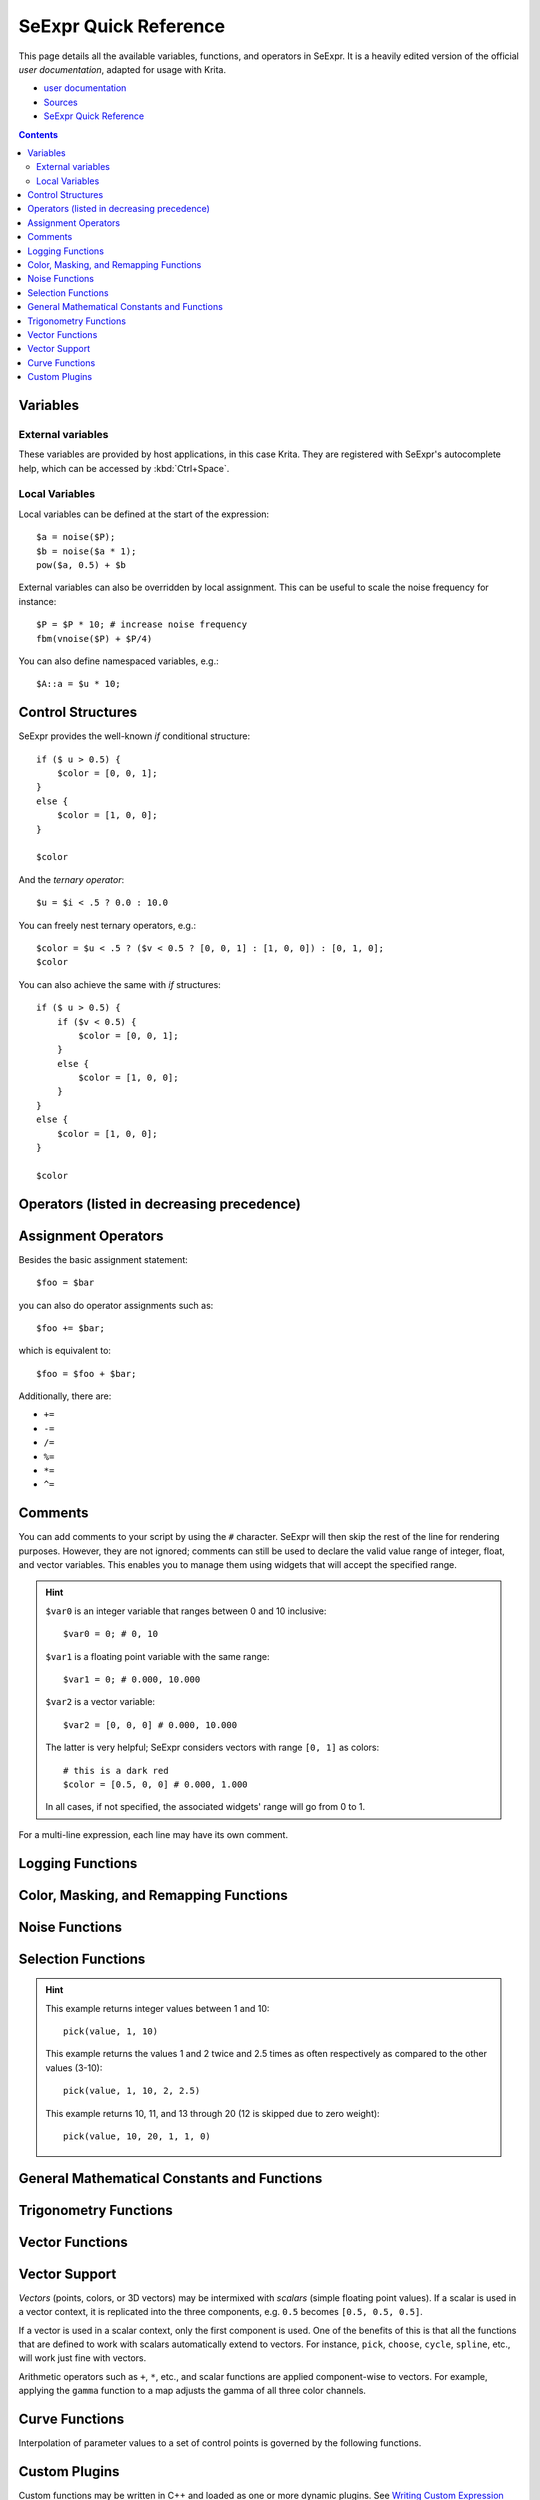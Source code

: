 .. meta::
   :description:
        SeExpr Quick Reference for Krita

.. metadata-placeholder

   :authors: - L. E. Segovia <amy@amyspark.me> (reStructuredText)
             - Disney Enterprises, Inc. (for the original)
   :license: GNU free documentation license 1.3 or later, Apache 2.0

.. index:: Fill Layer, SeExpr

.. _seexpr:

======================
SeExpr Quick Reference
======================

This page details all the available variables, functions, and operators in SeExpr.
It is a heavily edited version of the official `user documentation`, adapted for 
usage with Krita.

*  `user documentation <https://wdas.github.io/SeExpr/doxygen/userdoc.html>`_
*  `Sources <https://docs.krita.org/en/_sources/reference_manual/seexpr.rst.txt>`__
*  `SeExpr Quick Reference <https://docs.krita.org/en/reference_manual/seexpr.html>`__

.. seealso::
    - Source code at `KDE Invent <https://invent.kde.org/lsegovia/seexpr>`_
    - Disney's SeExpr `API Documentation <http://wdas.github.io/SeExpr/doxygen/>`_

.. seealso::
    - :ref:`seexpr_tut_intro`
    - :ref:`seexpr_fill_layer`
    - :ref:`resource_seexpr_scripts`
    - `"Procedural texture generator (example and wishes)" on Krita Artists <https://krita-artists.org/t/procedural-texture-generator-example-and-wishes/7638>`_
    - `Inigo Quilez's articles <https://iquilezles.org/www/index.htm>`_
    - `The Book of Shaders <https://thebookofshaders.com/>`_

.. contents::


*********
Variables
*********

External variables
------------------

These variables are provided by host applications, in this case Krita.
They are registered with SeExpr's autocomplete help, which can be
accessed by :kbd:`Ctrl+Space`.

.. glossary::

    $u, $v
        Pixel position in normalized coordinates.

    $w, $h
        Image's width and height in pixels.

Local Variables
---------------

Local variables can be defined at the start of the expression::

    $a = noise($P);
    $b = noise($a * 1);
    pow($a, 0.5) + $b

External variables can also be overridden by local assignment. This can be useful to scale the noise frequency for instance::

    $P = $P * 10; # increase noise frequency
    fbm(vnoise($P) + $P/4)

You can also define namespaced variables, e.g.::

    $A::a = $u * 10;

******************
Control Structures
******************

SeExpr provides the well-known `if` conditional structure::

    if ($ u > 0.5) {
        $color = [0, 0, 1];
    }
    else {
        $color = [1, 0, 0];
    }

    $color

And the *ternary operator*::

    $u = $i < .5 ? 0.0 : 10.0

You can freely nest ternary operators, e.g.::

    $color = $u < .5 ? ($v < 0.5 ? [0, 0, 1] : [1, 0, 0]) : [0, 1, 0];
    $color

You can also achieve the same with `if` structures::

    if ($ u > 0.5) {
        if ($v < 0.5) {
            $color = [0, 0, 1];
        }
        else {
            $color = [1, 0, 0];
        }
    }
    else {
        $color = [1, 0, 0];
    }

    $color

*******************************************
Operators (listed in decreasing precedence)
*******************************************

.. glossary::

    [a,b,c]
        vector constructor

    $P[ n ]
        vector component access

        .. hint:: ``n`` must be 0, 1, or 2, e.g.::

            $P[0]

    ^
        exponentiation

        .. note:: Same as the ``pow`` function.

    !
        logical NOT

    ~
        inversion
        
        .. hint::
            ::

                ~$A

            gives the same result as::

                1 - $A

    \*/ %
        multiply, divide, modulus

        .. note:: ``%`` is the same as the ``fmod`` function.

    +-
        add, subtract

    <> <= >=
        comparison: less than, greater than, less or equal than, greater or equal than

        .. note:: Only uses the first component of a vector.

    == !=
        equality, inequality

    &&
        logical AND

    ||
        logical OR

    ?:
        ternary ``if`` operator

        .. hint:: Example::

            $u < .5 ? 0 : 1

    ->
        apply - The function on the right of the arrow is applied to the expression on the left.

        .. hint:: Examples::

            $Cs->contrast(.7) -> clamp(0.2,0.8)
            $u->hsi(20,1.2,1,$Cs->gamma(1.2))

********************
Assignment Operators
********************

Besides the basic assignment statement::

    $foo = $bar

you can also do operator assignments such as::

    $foo += $bar;

which is equivalent to::

    $foo = $foo + $bar;

Additionally, there are:

- ``+=``
- ``-=``
- ``/=``
- ``%=``
- ``*=``
- ``^=``

********
Comments
********

You can add comments to your script by using the ``#`` character.
SeExpr will then skip the rest of the line for rendering purposes.
However, they are not ignored; comments can still be used to declare
the valid value range of integer, float, and vector variables.
This enables you to manage them using widgets that will accept the
specified range.

.. hint::
    ``$var0`` is an integer variable that ranges between 0 and 10 inclusive::

        $var0 = 0; # 0, 10

    ``$var1`` is a floating point variable with the same range::

        $var1 = 0; # 0.000, 10.000

    ``$var2`` is a vector variable::

        $var2 = [0, 0, 0] # 0.000, 10.000

    The latter is very helpful; SeExpr considers vectors with range ``[0, 1]`` as colors::

        # this is a dark red
        $color = [0.5, 0, 0] # 0.000, 1.000

    In all cases, if not specified, the associated widgets' range will go from 0 to 1.

For a multi-line expression, each line may have its own comment.

*****************
Logging Functions
*****************

.. glossary::

    float **printf** ( string format, [param0, param1, ...] )
        Prints a string to stdout that is formatted as given. Formatting
        parameters possible are ``%f`` for float (takes the first component of vector
        argument) or ``%v`` for vector.

        .. hint::
            For example, if you wrote::

                $u = printf("test %f %v",[1,2,3],[4,5,6]);

            you would get in your console::

                test 1 [4,5,6]
    
    string **sprintf** ( string format, [double|string, double|string, ...] )
        Returns a string formatted from the given values.  See ``man sprintf`` for format details.

***************************************
Color, Masking, and Remapping Functions
***************************************

.. glossary::

    float **bias** ( float x, float b)
        Variation of gamma where control parameter goes from ``0`` to ``1`` with
        values ``> 0.5`` pulling the curve up and values ``< 0.5`` pulling the curve
        down. Defined as ``pow(x, log(b)/log(0.5))``.

    float **boxstep** ( float x, float a )
    float **gaussstep** ( float x, float a, float b )
    float **linearstep** ( float x, float a, float b )
    float **smoothstep** ( float x, float a, float b )
        The step functions are zero for ``x < a`` and one for ``x > b`` (or ``x > a`` in
        the case of boxstep). Between ``a`` and ``b``, the value changes
        continuously between zero and one. The ``gausstep`` function uses the
        standard Gaussian "bell" curve which is based on an exponential
        curve. The ``smoothstep`` function uses a cubic curve. Intuitively,
        ``gausstep`` has a sharper transition near one and a softer transition
        near zero whereas ``smoothstep`` has a medium softness near both one
        and zero.

    float **clamp** ( float x, float lo, float hi )
        Constrain ``x`` to range ``[lo, hi]``.

    float **compress** ( float x, float lo, float hi )
        Compress the dynamic range from ``[0, 1]`` to ``[lo, hi]``.

    float **contrast** ( float x, float c )
        Adjust the contrast. For ``c`` from ``0`` to ``0.5``, the contrast
        is decreased. For ``c > 0.5``, the contrast is increased.

    float **expand** ( float x, float lo, float hi )
        Expand the dynamic range from ``[lo, hi]`` to ``[0, 1]``.

    float **fit** ( float x, float a1, float b1, float a2, float b2 )
        Linear remapping of ``[a1..x..b1]`` to ``[a2..x..b2]``

    float **gamma** ( float x, float g)
        ``pow(x, 1/g)``

    float **invert** ( float x )
        Invert the value. Defined as ``1 - x``.

    color **hsi** ( color x, float h, float s, float i, float map=1 )
        The ``hsi`` function shifts the hue by ``h`` (in degrees) and
        scales the saturation and intensity by ``s`` and ``i``
        respectively. A map may be
        supplied which will control the shift - the full shift will happen
        when the map is one and no shift will happen when the map is zero.
        The shift will be scaled back for values between zero and one.

    color **hsltorgb** ( color hsl )
    color **rgbtohsl** ( color rgb )
        RGB to HSL color space conversion.
        HSL is Hue, Saturation, Lightness (all in the range ``[0, 1]``).
        These functions have also been extended to support RGB and HSL values
        outside of the range ``[0, 1]`` in a reasonable way. For any RGB or HSL
        value (except for negative values), the conversion is well-defined
        and reversible.

    color **midhsi** ( color x, float h, float s, float i, float map, float falloff=1, int interp=0 )
        The ``midhsi`` function is just like the ``hsi`` function except that the
        control map is centered around the mid point (value of ``0.5``) and can
        scale the shift in both directions. At the mid point, no shift
        happens. At *1.0*, the full shift happens, and at ``0.0``, the full
        inverse shift happens. Additional ``falloff`` and ``interp`` controls are
        provided to adjust the map using the ``remap`` function. The default
        ``falloff`` and ``interp`` values result in no remapping.

    float **mix** ( float a, float b, float alpha )
        Blend of a and b according to alpha. Defined as
        ``a*(1-alpha) +b*alpha``.

    float **remap** ( float x, float source, float range, float falloff, int interp )
        General remapping function. When ``x`` is within ``Â± range`` of source,
        the result is one. The result falls to zero beyond that range over
        ``falloff`` distance. The falloff shape is controlled by ``interp``.

        .. note::
            Numeric values or named constants may be used:

            - int **linear** = 0
            - int **smooth** = 1
            - int **gaussian** = 2

***************
Noise Functions
***************

.. glossary::

    float **cellnoise** ( vector v )
    float **cellnoise1** ( float x )
    float **cellnoise2** ( float x, float y )
    float **cellnoise3** ( float x, float y, float z )
    color **ccellnoise** ( vector v )
        ``cellnoise`` generates a field of constant colored cubes based on the
        integer location. This is the same as the `PRMan cellnoise function <https://renderman.pixar.com/resources/RenderMan_20/cellnoise.html>`_.

        .. note::
            ``ccellnoise`` outputs color cellnoise.


    float **fbm** ( vector v, int octaves=6, float lacunarity=2, float gain=0.5 )
    color **cfbm** ( vector v, int octaves=6, float lacunarity=2, float gain=0.5 )
    vector **vfbm** ( vector v, int octaves=6, float lacunarity=2, float gain=0.5 )
    float **fbm4** ( vector v, float time, int octaves=6, float lacunarity=2, float gain=0.5 )
    color **cfbm4** ( vector v, float time, int octaves=6, float lacunarity=2, float gain=0.5 )
    vector **vfbm4** ( vector v, float time, int octaves=6, float lacunarity=2, float gain=0.5 )
        ``fbm`` (Fractal Brownian Motion) is a multi-frequency noise function.
        The base frequency is the same as the ``noise`` function. The total
        number of frequencies is controlled by ``octaves``. The ``lacunarity``
        is the spacing between the frequencies - a value of 2 means each
        octave is twice the previous frequency. The ``gain`` controls how much
        each frequency is scaled relative to the previous frequency.

        .. note::

            ``cfbm`` and ``cfbm4`` outputs color noise.

            ``vfbm`` and ``vfbm4`` outputs vector noise.

    float **hash** ( float seed1, [float seed2, ...] )
        Like ``rand``, but with no internal seeds. Any number of seeds may be
        given and the result will be a random function based on all the
        seeds.

    float **noise** ( vector v )
    float **noise** ( float x, float y )
    float **noise** ( float x, float y, float z )
    float **noise** ( float x, float y, float z, float w )
    color **cnoise** ( vector v)
    color **cnoise4** ( vector v, float t)
    float **pnoise** ( vector v, vector period )
    float **snoise** ( vector v)
    float **snoise4** ( vector v, float t)
    vector **vnoise** (vector v )
    vector **vnoise4** (vector v, float t )
        ``noise`` is a random function that smoothly blends between samples at
        integer locations. This is Ken Perlin's original noise function.

        .. note::

            ``cnoise`` and ``cnoise4`` output color noise.

            ``noise4`` outputs signed vector noise.

            ``pnoise`` outputs periodic noise.

            ``snoise`` and ``snoise4`` output signed noise with range ``[-1, 1]``.

            ``vnoise`` outputs signed vector noise.

    float **rand** ( [float min, float max], [float seed] )
        Random number between ``[min, max]`` (or ``[0, 1]`` if unspecified).
        If a seed is supplied, it will be used in addition to the internal
        seeds and may be used to create multiple distinct generators.

    float **turbulence** ( vector v, int octaves=6, float lacunarity=2, float gain=0.5 )
    color **cturbulence** ( vector v, int octaves=6, float lacunarity=2, float gain=0.5 )
    vector **vturbulence** ( vector v, int octaves=6, float lacunarity=2, float gain=0.5 )
        ``turbulence`` is a variant of ``fbm`` where the absolute value of each
        noise term is taken. This gives a more billowy appearance.

    float **voronoi** ( vector v, int type=1, float jitter=0.5, float fbmScale=0, int fbmOctaves=4, float fbmLacunarity=2, float fbmGain=0.5)
    color **cvoronoi** ( vector v, int type=1, float jitter=0.5, float fbmScale=0, int fbmOctaves=4, float fbmLacunarity=2, float fbmGain=0.5)
    vector **pvoronoi** ( vector v, float jitter=0.5, float fbmScale=0, int fbmOctaves=4, float fbmLacunarity=2, float fbmGain=0.5)
        ``voronoi`` is a cellular noise pattern. It is a jittered variant of
        ``cellnoise``.
        The type parameter describes different variants of the noise
        function. The ``jitter`` param controls how irregular the pattern is
        (0 is like ordinary cellnoise). The ``fbm...`` params can be
        used to distort the noise field. When ``fbmScale`` is zero (the
        default), there is no distortion. The remaining params are the same
        as for the ``fbm`` function.

        .. hint::

            Voronoi types 1 through 5:

            |image0| |image1| |image2| |image3| |image4|

        .. note::
            ``cvoronoi`` returns a random color for each cell and
            ``pvoronoi`` returns the point location of the center of the cell.

.. |image0| image:: https://wdas.github.io/SeExpr/doxygen/Se_voronoi_1.png
.. |image1| image:: https://wdas.github.io/SeExpr/doxygen/Se_voronoi_2.png
.. |image2| image:: https://wdas.github.io/SeExpr/doxygen/Se_voronoi_3.png
.. |image3| image:: https://wdas.github.io/SeExpr/doxygen/Se_voronoi_4.png
.. |image4| image:: https://wdas.github.io/SeExpr/doxygen/Se_voronoi_5.png


*******************
Selection Functions
*******************

.. glossary ::

    float **choose** ( float index, float choice1, float choice2, [...] )
        Chooses one of the supplied choices based on the index (assumed to be
        in the range ``[0, 1]``).

    int **cycle** ( int index, int loRange, int hiRange )
        Cycles through values between loRange and hiRange based on supplied
        index. This is an offset ``mod`` function. The result is computed as
        ``loRange + value % (hiRange-loRange+1)``.

    int **pick** ( float index, int loRange, int hiRange, [ float weights, ... ] )
        Picks values randomly between loRange and hiRange based on supplied
        index (which is automatically hashed). The values will be
        distributed according to the supplied weights. Any weights not
        supplied are assumed to be 1.0.

    float **wchoose** ( float index, float choice1, float weight1, float choice2, float weight2, [...] )
        Chooses one of the supplied choices based on the index (assumed to be
        in range ``[0, 1]``). The values will be distributed according to
        the supplied weights.

.. hint::

    This example returns integer values between 1 and 10::

        pick(value, 1, 10)

    This example returns the values 1 and 2 twice and 2.5 times as often
    respectively as compared to the other values (3-10)::

        pick(value, 1, 10, 2, 2.5)

    This example returns 10, 11, and 13 through 20 (12 is skipped due to zero weight)::

        pick(value, 10, 20, 1, 1, 0)


********************************************
General Mathematical Constants and Functions
********************************************

.. glossary::

    float **PI**
        ::

            float PI = 3.14159...

    float **E**
        ::

            float E = 2.71828...

.. glossary ::

    float **abs** ( float x)
        Absolute value of ``x``.

    float **cbrt** ( float x )
        Cube root.

    float **ceil** ( float x )
        Next higher integer.

    float **exp** ( float x )
        ``E`` raised to the ``x`` power.

    float **floor** ( float x )
        Next lower integer.

    float **fmod** ( float x, float y )
        Remainder of ``x / y``.

        .. note:: Also available as the ``%`` operator.

    float **log** ( float x )
        Natural logarithm.

    float **log10** ( float x )
        Base 10 logarithm.

    float **max** ( float a, float b )
        Greater of ``a`` and ``b``.

    float **min** ( float a, float b )
        Lesser of ``a`` and ``b``.

    float **pow** ( float x, float y )
        ``x`` to the ``y`` power.

        .. note:: Also available as the ``^`` operator.

    float **round** ( float x )
        Nearest integer.

    float **sqrt** ( float x )
        Square root.

    float **trunc** ( float x )
        Nearest integer towards zero.

**********************
Trigonometry Functions
**********************

.. glossary::

    float **acos** ( float x )
        Arc cosine.

    float **acosd** ( float x )
        Arc cosine in degrees.

    float **acosh** ( float x )
        Hyperbolic arc cosine.

    float **asin** ( float x )
        Arc sine.

    float **asind** ( float x )
        Arc sine in degrees.

    float **asinh** ( float x )
        Hyperbolic arc sine.

    float **atan** ( float x )
        Arc tangent.

    float **atand** ( float x )
        Arc tangent in degrees.

    float **atan2** ( float y, float x)
        Arc tangent of ``y/x`` between ``-PI`` and ``PI``.

    float **atan2d** ( float y, float x )
        Arc tangent in degrees of ``y/x`` between ``-180Âº`` and ``180Âº``.

    float **atanh** ( float x )
        Hyperbolic arc tangent.

    float **cos** ( float x )
        Cosine.

    float **cosd** ( float x )
        Cosine in degrees.

    float **cosh** ( float x )
        Hyperbolic cosine.

    float **deg** ( float x )
        Radians to degrees.

    float **hypot** ( float x, float y )
        Length of 2D vector ``[x, y]``.

    float **rad** ( float x )
        Degrees to radians.

    float **sin** ( float x )
        Sine.

    float **sind** ( float x )
        Sine in degrees.

    float **sinh** ( float x )
        Hyperbolic sine.

    float **tan** ( float x )
        Tangent.

    float **tand** ( float x )
        Tangent in degrees.

    float **tanh** ( float x )
        Hyperbolic tangent.

****************
Vector Functions
****************

.. glossary::

    float angle ( vector a, vector b )
        Angle between two vectors (in radians).

    vector **cross** ( vector a, vector b )
        Vector cross product.

    float **dist** ( vector a, vector b )
        Distance between two points.

    float **dot** ( vector a, vector b)
        Vector dot product.

    float **length** ( vector v )
        Length of vector.

    vector **norm** ( vector v )
        Vector scaled to unit length.

    vector **ortho** ( vector a, vector b )
        Vector orthographic to two vectors.

    vector **rotate** ( vector v, vector axis, float angle )
        Rotates ``v`` around axis by the given ``angle`` (in radians).

    vector **up** ( vector v, vector up )
        Rotates ``v`` such that the Y axis points in the given ``up`` direction.


**************
Vector Support
**************

*Vectors* (points, colors, or 3D vectors) may be intermixed with *scalars*
(simple floating point values). If a scalar is used in a vector context, it is
replicated into the three components, e.g. ``0.5`` becomes ``[0.5, 0.5, 0.5]``.

If a vector is used in a scalar context, only the first component is used.
One of the benefits of this is that all the functions that are defined
to work with scalars automatically extend to vectors. For instance,
``pick``, ``choose``, ``cycle``, ``spline``, etc., will work just fine
with vectors.

Arithmetic operators such as ``+``, ``*``, etc., and scalar functions are
applied component-wise to vectors. For example, applying the ``gamma``
function to a map adjusts the gamma of all three color channels.

***************
Curve Functions
***************

Interpolation of parameter values to a set of control points is governed
by the following functions.

.. glossary::

    color **ccurve** ( float param, float pos0, color val0, int interp0, float pos1, color val1, int interp1, [...] )
        Interpolates color ramp given by control points at ``param``. Control
        points are specified by triples of parameters ``pos_i``, ``val_i``, and
        ``interp_i``.
        
        .. hint::
            Interpolation codes are:

            - 0 - none
            - 1 - linear
            - 2 - smooth
            - 3 - spline
            - 4 - monotone (non-oscillating) spline

    float **curve** ( float param, float pos0, float val0, int interp0, float pos1, float val1, int interp1, [...] )
        Interpolates a 1D ramp defined by control points at ``param``. Control
        points are specified by triples of parameters ``pos_i``, ``val_i``, and
        ``interp_i``.
        
        .. hint::
            Interpolation codes are:

            - 0 - none
            - 1 - linear
            - 2 - smooth
            - 3 - spline
            - 4 - monotone (non-oscillating) spline

    float **spline** ( float param, float y1, float y2, float y3, float y4, [...] )
        Interpolates a set of values to the parameter specified where
        ``y1``, ..., ``yn`` are distributed evenly from ``[0, 1]``.

**************
Custom Plugins
**************

Custom functions may be written in C++ and loaded as one or more dynamic plugins.  See `Writing Custom Expression Plugins <https://wdas.github.io/SeExpr/doxygen/plugins.html>`_ for more details.

.. warning:: This functionality is not supported in Krita.


